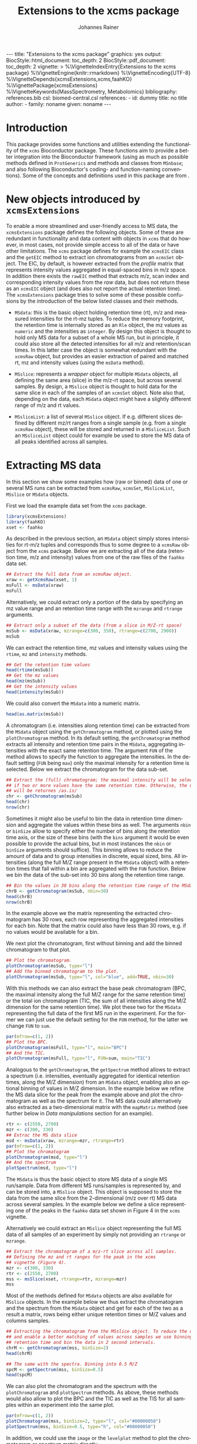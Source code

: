 #+TITLE: Extensions to the xcms package
#+AUTHOR:    Johannes Rainer
#+EMAIL:     johannes.rainer@eurac.edu
#+DESCRIPTION:
#+KEYWORDS:
#+LANGUAGE:  en
#+OPTIONS: ^:{} toc:nil
#+PROPERTY: exports code
#+PROPERTY: session *R*

#+EXPORT_SELECT_TAGS: export
#+EXPORT_EXCLUDE_TAGS: noexport

#+BEGIN_HTML
---
title: "Extensions to the xcms package"
graphics: yes
output:
  BiocStyle::html_document:
    toc_depth: 2
  BiocStyle::pdf_document:
    toc_depth: 2
vignette: >
  %\VignetteIndexEntry{Extensions to the xcms package}
  %\VignetteEngine{knitr::rmarkdown}
  %\VignetteEncoding{UTF-8}
  %\VignetteDepends{xcmsExtensions,xcms,faahKO}
  %\VignettePackage{xcmsExtensions}
  %\VignetteKeywords{MassSpectrometry, Metabolomics}
bibliography: references.bib
csl: biomed-central.csl
references:
- id: dummy
  title: no title
  author:
  - family: noname
    given: noname
---

#+END_HTML

# #+BEGIN_SRC R :ravel echo=FALSE, results='asis', message=FALSE
#   BiocStyle::markdown()
# #+END_SRC

* How to export this to a =Rmd= vignette			   :noexport:

Use =ox-ravel= to export this file as an R markdown file (=C-c C-e m r=). That
way we don't need to edit the resulting =Rmd= file.

* How to export this to a =Rnw= vignette 			   :noexport:

*Note*: this is deprecated! Use the =Rmd= export instead!

Use =ox-ravel= from the =orgmode-accessories= package to export this file to a
=Rnw= file. After export edit the generated =Rnw= in the following way:

1) Delete all =\usepackage= commands.
2) Move the =<<style>>= code chunk before the =\begin{document}= and before
   =\author=.
3) Move all =%\Vignette...= lines at the start of the file (even before
   =\documentclass=).
4) Replace =\date= with =\date{Modified: 21 October, 2013. Compiled: \today}=
5) Eventually search for all problems with =texttt=, i.e. search for pattern
   ="==.

Note: use =:ravel= followed by the properties for the code chunk headers,
e.g. =:ravel results='hide'=. Other options for knitr style options are:
+ =results=: ='hide'= (hides all output, not warnings or messages), ='asis'=,
  ='markup'= (the default).
+ =warning=: =TRUE= or =FALSE= whether warnings should be displayed.
+ =message=: =TRUE= or =FALSE=, same as above.
+ =include=: =TRUE= or =FALSE=, whether the output should be included into the
  final document (code is still evaluated).

* Working with =svn= and =git=					   :noexport:

First check out the svn repo using git:

=git svn clone svn+ssh://svn@source.gm.eurac.edu/chrisUtils --stdlayout=.

Pull the existing =git= repository to this /new/ repo: from within the folder call

=git pull ~/Projects/git/chrisUtils=

Eventually rebasing it again (shouldn't do anything actually).

=git svn rebase=

Commiting (if there is anything to commit) and push it to svn:

=git svn dcommit=.

Now, if we want to create a tag (say we have done a release).

=git svn tag=.


Based on
http://stackoverflow.com/questions/22527867/adding-svn-remote-to-existing-git-repo.



* Introduction

This package provides some functions and utilities extending the functionality
of the =xcms= Bioconductor package. These functions aim to provide a better
integration into the Bioconductor framework (using as much as possible methods
defined in =ProtGenerics= and methods and classes from =MSnbase=; and also
following Bioconductor's coding- and function-naming conventions). Some of the
concepts and definitions used in this package are from \cite{Smith:2014di}.


* New objects introduced by =xcmsExtensions=

To enable a more streamlined and user-friendly access to MS data, the
=xcmsExtensions= package defines the following objects. Some of these are
redundant in functionality and data content with objects in =xcms= that do
however, in most cases, not provide simple access to all of the data or have
other limitations. The =xcms= package defines for example the =xcmsEIC= class
and the =getEIC= method to extract ion chromatograms from an =xcmsSet=
object. The EIC, by default, is however extracted from the /profile/ matrix that
represents intensity values aggregated in equal-spaced bins in m/z space. In
addition there exists the =rawEIC= method that extracts m/z, scan index and
corresponding intensity values from the /raw/ data, but does not return these as
an =xcmsEIC= object (and does also not report the actual retention time). The
=xcmsExtensions= package tries to solve some of these possible confusions by the
introduction of the below listed classes and their methods.

+ =MSdata=: this is the basic object holding retention time (rt), m/z and
  measured intensities for the rt-mz tuples. To reduce the memory footprint, the
  retention time is internally stored as an =Rle= object, the mz values as
  =numeric= and the intensities as =integer=. By design this object is thought
  to hold only MS data for a subset of a whole MS run, but in principle, it
  could also store all the detected intensities for all m/z and retention/scan
  times. In this latter case the object is somewhat redundant with the =xcmsRaw=
  object, but provides an easier extraction of paired and matched rt, mz and
  intensity values (using the =msData= method).

+ =MSslice=: represents a /wrapper/ object for multiple =MSdata= objects, all
  defining the same area (slice) in the m/z-rt space, but across several
  samples. By design, a =MSslice= object is thought to hold data for the same
  slice in each of the samples of an =xcmsSet= object. Note also that, depending
  on the data, each =MSdata= object might have a slightly different range of m/z
  and rt values.

+ =MSsliceList=: a list of several =MSslice= object. If e.g. different slices
  defined by different mz/rt ranges from a single sample (e.g. from a single
  =xcmsRaw= object), these will be stored and returned in a =MSsliceList=. Such
  an =MSsliceList= object could for example be used to store the MS data of all
  peaks identified across all samples.

* Extracting MS data

In this section we show some examples how (raw or binned) data of one or several
MS runs can be extracted from =xcmsRaw=, =xcmsSet=, =MSsliceList=, =MSslice= or
=MSdata= objects.

First we load the example data set from the =xcms= package.

#+BEGIN_SRC R :ravel results='silent', message=FALSE
  library(xcmsExtensions)
  library(faahKO)
  xset <- faahko
#+END_SRC

As described in the previous section, an =MSdata= object simply stores
intensities for rt-m/z tuples and corresponds thus to some degree to a =xcmsRaw=
object from the =xcms= package. Below we are extracting all of the data
(retention time, m/z and intensity) values from one of the raw files of the
=faahko= data set.

#+BEGIN_SRC R :ravel warning=FALSE, message=FALSE
  ## Extract the full data from an xcmsRaw object.
  xraw <- getXcmsRaw(xset, 1)
  msFull <- msData(xraw)
  msFull
#+END_SRC

Alternatively, we could extract only a portion of the data by specifying an mz
value range and an retention time range with the =mzrange= and =rtrange=
arguments.

#+BEGIN_SRC R :ravel warning=FALSE, message=FALSE
  ## Extract only a subset of the data (from a slice in M/Z-rt space)
  msSub <- msData(xraw, mzrange=c(300, 350), rtrange=c(2700, 2900))
  msSub
#+END_SRC

We can extract the retention time, mz values and intensity values using the
=rtime=, =mz= and =intensity= methods.

#+BEGIN_SRC R
  ## Get the retention time values
  head(rtime(msSub))
  ## Get the mz values
  head(mz(msSub))
  ## Get the intensity values
  head(intensity(msSub))
#+END_SRC

We could also convert the =MSdata= into a numeric matrix.

#+BEGIN_SRC R
  head(as.matrix(msSub))
#+END_SRC

# Extract the chromatogram, plot the total ion chromatogram and the base peak
# chromatogram.

A chromatogram (i.e. intensities along retention time) can be extracted from the
=MSdata= object using the =getChromatogram= method, or plotted using the
=plotChromatogram= method. In its default setting, the =getChromatogram= method
extracts all intensity and retention time pairs in the =MSdata=, aggregating
intensities with the exact same retention time. The argument =FUN= of the method
allows to specify the function to aggregate the intensities. In the default
setting (=FUN= being =max=) only the maximal intensity for a retention time is
selected. Below we extract the chromatogram for the data sub-set.

#+BEGIN_SRC R :ravel warning=FALSE
  ## Extract the (full) chromatogram; the maximal intensity will be selected
  ## if two or more values have the same retention time. Otherwise, the data
  ## will be returnes /as.is/
  chr <- getChromatogram(msSub)
  head(chr)
  nrow(chr)
#+END_SRC

Sometimes it might also be useful to bin the data in retention time dimension
and aggregate the values within these bins as well. The arguments =nbin= or
=binSize= allow to specify either the number of bins along the retention time
axis, or the size of these bins (with the =bins= argument it would be even
possible to provide the actual bins, but in most instances the =nbin= or
=binSize= arguments should suffice). This binning allows to reduce the amount of
data and to group intensities in discrete, equal sized, bins. All intensities
(along the full M/Z range present in the =MSdata= object) with a retention times
that fall within a bin are aggregated with the =FUN= function. Below we bin the
data of the sub-set into 30 bins along the retention time range.

#+NAME: xcmse-bin-chromatogram
#+BEGIN_SRC R
  ## Bin the values in 30 bins along the retention time range of the MSdata
  chrB <- getChromatogram(msSub, nbin=30)
  head(chrB)
  nrow(chrB)
#+END_SRC

In the example above we the matrix representing the extracted chromatogram has
30 rows, each row representing the aggregated intensities for each bin. Note
that the matrix could also have less than 30 rows, e.g. if no values would be
available for a bin.

We next plot the chromatogram, first without binning and add the binned
chromatogram to that plot.

#+NAME: xcmsExtensions-chromatogram-plot
#+BEGIN_SRC R :ravel fig.align='center', fig.width=7, fig.height=4, fig.cap="Extracted chromatogram for the data sub set. With (blue) and without (black) binning along the retention time axis."
  ## Plot the chromatogram.
  plotChromatogram(msSub, type="l")
  ## Add the binned chromatogram to the plot.
  plotChromatogram(msSub, type="l", col="blue", add=TRUE, nbin=30)
#+END_SRC

With this methods we can also extract the base peak chromatogram
\cite{Smith:2014di} (BPC, the maximal intensity along the full M/Z range for the
same retention time) or the total ion chromatogram (TIC, the sum of all
intensities along the M/Z dimension for the same retention time). We plot these
two for the =MSdata= representing the full data of the first MS run in the
experiment. For the former we can just use the default setting for the =FUN=
method, for the latter we change =FUN= to =sum=.

#+NAME: xcmsExtensions-chromatogram-plot-bpc-tic
#+BEGIN_SRC R :ravel results='hold', fig.align='center', fig.width=7, fig.height=3.5, fig.cap="Base peak chromatogram (BPC) and total ion chromatogram (TIC) for the full data."
  par(mfrow=c(1, 2))
  ## Plot the BPC.
  plotChromatogram(msFull, type="l", main="BPC")
  ## And the TIC.
  plotChromatogram(msFull, type="l", FUN=sum, main="TIC")
#+END_SRC

# Extract the spectrum.
Analogous to the =getChromatogram=, the =getSpectrum= method allows to extract a
spectrum (i.e. intensities, eventually aggregated for identical retention times,
along the M/Z dimension) from an =MSdata= object, enabling also an optional
binning of values in M/Z dimension. In the example below we refine the MS data
slice for the peak from the example above and plot the chromatogram as well as
the spectrum for it. The MS data could alternatively also extracted as a
two-dimensional matrix with the =mapMatrix= method (see further below in /Data
manipulations/ section for an example).

#+NAME: xcmsExtensions-chromatogram-and-spectrum
#+BEGIN_SRC R :ravel results='hold', fig.align='center', fig.width=7, fig.height=3.5, fig.cap="Chromatogram and spectrum for the peak."
  rtr <- c(2550, 2700)
  mzr <- c(300, 330)
  ## Extrac the MS data slice
  msd <- msData(xraw, mzrange=mzr, rtrange=rtr)
  par(mfrow=c(1, 2))
  ## Plot the chromatogram
  plotChromatogram(msd, type="l")
  ## And the spectrum
  plotSpectrum(msd, type="l")
#+END_SRC

The =MSdata= is thus the basic object to store MS data of a single MS
run/sample. Data from different MS runs/samples is represented by, and can be
stored into, a =MSslice= object. This object is supposed to store the data from
the same slice from the 2-dimensional (m/z over rt) MS data across several
samples. In the example below we define a slice representing one of the peaks in
the =faahko= data set shown in Figure 4 in the =xcms= vignette.

Alternatively we could extract an =MSslice= object representing the full MS data
of all samples of an experiment by simply not providing an =rtrange= or
=mzrange=.

#+BEGIN_SRC R :ravel warning=FALSE, message=FALSE
  ## Extract the chromatogram of a m/z-rt slice across all samples.
  ## Defining the mz and rt ranges for the peak in the xcms
  ## vignette (Figure 4).
  mzr <- c(300, 330)
  rtr <- c(2550, 2700)
  mss <- msSlice(xset, rtrange=rtr, mzrange=mzr)
  mss
#+END_SRC

Most of the methods defined for =MSdata= objects are also available for
=MSslice= objects. In the example below we thus extract the chromatogram and the
spectrum from the =MSdata= object and get for each of the two as a result a
matrix, rows being either unique retention times or M/Z values and columns
samples.

#+BEGIN_SRC R
  ## Extracting the chromatogram from the MSslice object. To reduce the data points
  ## and enable a better matching of values across samples we use binning on the
  ## retention time and bin the data in 2 second intervals.
  chrM <- getChromatogram(mss, binSize=2)
  head(chrM)

  ## The same with the spectra. Binning into 0.5 M/Z
  spcM <- getSpectrum(mss, binSize=0.5)
  head(spcM)
#+END_SRC

We can also plot the chromatogram and the spectrum with the =plotChromatogram=
and =plotSpectrum= methods. As above, these methods would also allow to plot the
BPC and the TIC as well as the TIS for all samples within an experiment into the
same plot.

#+NAME: xcmsExtensions-MSslice-chromatogram-spectrum-plot
#+BEGIN_SRC R :ravel fig.cap="Chromatogram and spectrum of all samples for the specified MS data slice.", fig.align='center'
  par(mfrow=c(1, 2))
  plotChromatogram(mss, binSize=2, type="l", col="#00000050")
  plotSpectrum(mss, binSize=0.5, type="h", col="#00000050")

#+END_SRC

In addition, we could use the =image= or the =levelplot= method to plot the
chromatogram or spectrum matrix directly.

#+NAME: xcmsExtensions-MSslice-chromatogram-levelplot-plot
#+BEGIN_SRC R :ravel fig.cap="Chromatogram of each sample in the experiment represented as an image plot (levelplot). ", fig.align='center', fig.width=7, fig.height=5
  levelplot(chrM, las=2, xlab="Retention time", ylab="Sample")
#+END_SRC

#+NAME: xcmsExtensions-MSslice-spectrum-levelplot-plot
#+BEGIN_SRC R :ravel fig.cap="Spectrum of each sample in the experiment represented as an image plot (levelplot). ", fig.align='center', fig.width=7, fig.height=5
  levelplot(spcM, las=2, xlab="M/Z", ylab="Sample")
#+END_SRC

# MSsliceList objects
If multiple different ranges (in M/Z and/or retention time space) are defined,
the =msSlice= method would extract =MSslice= object for each of these and return
the results as a =MSsliceList=.

In the example below we extract a slice of MS data for each of the four peaks
from the =xcms= vignette, Figure 3 from all samples.

#+BEGIN_SRC R
  ## Defining the mz and rt ranges.
  mzr <- rbind(c(300.0, 300.3),
               c(301.0, 301.3),
               c(298.0, 298.3),
               c(491.0, 491.4))
  rtr <- rbind(c(3300, 3450),
               c(3300, 3450),
               c(3100, 3250),
               c(3300, 3500))
  ## Extracting the MS data slices; we are extracting the raw,
  ## i.e. unaligned retention times.
  msl <- msSlice(xset, rtrange=rtr, mzrange=mzr, rt="raw")
  msl
#+END_SRC

Plotting the (base peak) chromatogram for each of the slices.

#+NAME: xcmsExtensions-MSsliceList-peaks-chrom-plot
#+BEGIN_SRC R :ravel fig.cap="Base peak chromatogram for each of the MS data slices across all samples.", fig.align='center'
  par(mfrow=c(2, 2))
  lapply(slices(msl), plotChromatogram, type="l", col="#00000080")
#+END_SRC


* Data manipulations

One of the simplest data manipulations is to aggregate intensities in bins along
the M/Z or the retention time axis. This might be done to reduce the amount of
data points e.g. to plot the data. Binning in retention time dimension is also
especially useful to match individual intensities across samples, if the
retention times slightly differ. In the example below we aggregate intensities
in bins of size 1 along the M/Z and along the retention time axis (especially in
M/Z dimension this binning might be too coarse in a real world situation). By
default, the maximal signal is selected for each bin, but this can be changed
with the argument =FUN=.

#+NAME: xcmsExtensions-binning-chrom-spec-plot
#+BEGIN_SRC R :ravel fig.cap="Chromatogram and Spectrum for the MS data sub-set, grey represents the raw data and blue the binned values. Upper row: binned along the M/Z dimension, lower row: in retention time dimension.", fig.align='center'
  ## Using the the same of the MS data from the previous section.
  rtr <- c(2550, 2700)
  mzr <- c(300, 330)
  msd <- msData(xraw, mzrange=mzr, rtrange=rtr)

  ## Bin along the M/Z range
  mzBinned <- binMz(msd, binSize=1)
  ## And along the retention time
  rtBinned <- binRtime(msd, binSize=5)

  ## Plotting
  par(mfrow=c(2, 2))
  plotChromatogram(msd, type="l", col="grey")
  plotChromatogram(mzBinned, type="l", add=TRUE, col="blue", lty=2)
  plotSpectrum(msd, type="l", col="grey")
  plotSpectrum(mzBinned, type="l", add=TRUE, col="blue", lty=2)
  ##
  plotChromatogram(msd, type="l", col="grey")
  plotChromatogram(rtBinned, type="l", add=TRUE, col="blue", lty=2)
  plotSpectrum(msd, type="l", col="grey")
  plotSpectrum(rtBinned, type="l", add=TRUE, col="blue", lty=2)
#+END_SRC

To bin the data matrix in both dimensions, the =binMzRtime= method can be used.

The MS data can also be extracted as a two-dimensional matrix, with rows being
the M/Z and columns the retention time values for each measurement. This might
e.g. be useful to plot the data using the =image= or =levelplot=
functions. Below we first bin the =MSdata= in both, M/Z and retention time,
extract the resulting MS data matrix and plot it. Below we plot the matrix using
the =image= function, to use the =levelplot= we first have to cast the
=dgCMatrix= into a /normal/ matrix using the =as.matrix= function.

#+NAME: xcmsExtensions-binning-mapMatrix-plot
#+BEGIN_SRC R :ravel fig.cal="Image plot of the binned MS data.", fig.align='center'
  ## We bin the data along the retention time in 5 second intervals and into 20
  ## bins along the M/Z dimension.
  M <- mapMatrix(binMzRtime(msd, rtBinSize=5, mzNbin=20))
  image(M, xlab="Retention time", ylab="M/Z")
#+END_SRC

The same binning can also be applied to =MSslice= and =MSsliceList=
objects. For both methods, the =mzrange= or =rtrange= across all samples is
first cut into intervals and the binning is then performed, for each sample
separately, but using the same bins.



* Simple peak/compound identification

One of the major problems in the metabolomics data analysis workflow is the
identification of the compounds. To facilitate this step, the =xcmsExtensions=
package provides an internal, simple, database that enables a fast and easy
identification based on the compound mass.

In the code chunk below we show some basic information on this database, that is
bound to the variable name =scDb= (for /simple compound database/).

#+BEGIN_SRC R :ravel results='hold'
  ## Show some information on the database.
  scDb
#+END_SRC

Some of the methods defined by the =AnnotationDbi= Bioconductor package are
implemented, thus we can ask for the available columns in the database with the
=columns= method or get the SQLite database connection with the =dbconn=
method.

#+BEGIN_SRC R
  ## List the available columns.
  columns(scDb)
#+END_SRC

To retrieve compounds in this database we can use the =compounds= method, that
by default will return all of the available compounds. The =xcmsExtensions=
package implements however also the filtering framework introduced by
Bioconductor's =ensembldb= package. Thus, we can use an =CompoundidFilter= to
select only specific compounds from the database.

#+BEGIN_SRC R
  ## Get all of the compounds from the database.
  allCmps <- compounds(scDb)
  nrow(allCmps)
#+END_SRC

The =compounds= method returns all database columns from the respective database
table from the database. The method's =columns= argument allows to select only
specific columns (selected from the available ones returned by the =columns=
method shown above) that should be returned.

As stated above, we can use this database also for a simple, mass based,
peak/compound identification. The =mzmatch= method compares the provided masses
with the M/Z values of all of the compounds in the database and returns for each
mass all compounds that match the specified mass given a user specified mass
difference threshold. This allowed difference can be defined with the =mzdev=
and =ppm= arguments. By default, the method returns all matches allowing a
difference of 10 ppm.

#+BEGIN_SRC R
  ## Defining compound masses.
  comps <- c(300.1898, 298.1508, 491.2000, 169.13481, 169.1348)

  ## Searching for matches in the database.
  Res <- mzmatch(comps, scDb)

  Res
#+END_SRC

The results are returned as a =list=, elements being a matrix with the match(es)
for each specified mass. The column =idx= of the matrix contains the compound
IDs and the column =deltaMz= the difference between the specified mass and the
compound's M/Z value. In the code chunk below we're defining an
=CompoundidFilter= for the identified compounds of the 4th mass and return its
name and inchi key from the database.

#+BEGIN_SRC R
  ## Define CompoundidFilter for the matches of the selected mass
  cf <- CompoundidFilter(Res[[4]][, 1])

  ## Getting the compounds' names and inchi keys from the database
  cmps <- compounds(scDb, filter=cf, columns=c("name", "inchikey"))
  cmps
#+END_SRC


* Using =xcmsExtensions= for an updated =xcms= data analysis workflow

TODO: use the workflow in =xcms= but use as much as possible the stuff from the
=xcmsExtensions=.

In this section we perform the analysis of the =faahKO= data set described in
the =xcms= package vignette /LC/MS Preprocessing and Analysis with xcms/.

#+BEGIN_SRC R
  ## load the libraries and data
  library(xcms)
  library(xcmsExtensions)
  library(faahKO)
  ## list the files provided by the package
  cdfpath <- system.file("cdf", package="faahKO")
  dir(cdfpath, recursive=TRUE)
#+END_SRC

In contrast to the default workflow, we define a =data.frame= specifying the
input files, associated samples and phenotypes (or genotypes as in the present
setup). Usually, such a table will be saved as a tabulator delimited text file
which is then read with the =read.table= or =read.AnnotatedDataFrame= method.

#+BEGIN_SRC R
  ## Define a phenotype data.frame
  cdffiles <- dir(cdfpath, recursive=TRUE, full.names=TRUE)
  ## Extract the genotype from the file name
  genot <- rep("KO", length(cdffiles))
  genot[grep(cdffiles, pattern="WT")] <- "WT"
  ## And the sample name.
  tmp <- strsplit(cdffiles, split=.Platform$file.sep)
  sampn <- unlist(lapply(tmp, function(z){
      return(gsub(z[length(z)], pattern=".CDF", replacement="", fixed=TRUE))
  }))

  ## And the phenodata table
  pheno <- data.frame(file=cdffiles, genotype=genot, name=sampn)

  head(pheno)
#+END_SRC

Next we create a new =xcmsSet= object with the =xcmsSet= function. This call
will identify peaks in each of the samples. In most instances we might however
change the default peak identification approach with the =centwave= method
\cite{Tautenhahn:2008fx}. In any case, we have to set the sample class
assignment according to the experimental setup so that the peak grouping across
samples is performed as expected. Similar to other data objects defined in
Bioconductor (e.g. the =ExpressionSet=), we can access data in the provided
phenodata table using the =$= operator.

#+BEGIN_SRC R :ravel message=FALSE, warning=FALSE
  ## The default call from the vignette.
  xset <- xcmsSet(files=cdffiles, phenoData=pheno)

  ## Setting the sample class; that's important for the peak grouping
  ## algorithm
  sampclass(xset) <- xset$genotype

  ## At last we define also a color for each of the two genotypes.
  genoColor <- c("#E41A1C80", "#377EB880")
  names(genoColor) <- c("KO", "WT")
#+END_SRC

Next we plot the base peak chromatogram (BPC) and the total ion chromatogram
(TIC) for all of the files to get a global overview of the data. To this end
we're extracting an =MSslice= object without specifying an M/Z and retention
time range, thus returning the full MS data for each sample.

#+BEGIN_SRC R :ravel message=FALSE, warning=FALSE
  ## Get the full MS data from each sample.
  fullData <- msSlice(xset)
#+END_SRC

The BPC and the BPS (base peak spectrum, i.e. the maximum signal across the
retention time range for one M/Z) are shown below.

#+NAME: xcmsExtensions-xcms-wf-bpc-bps
#+BEGIN_SRC R :ravel fig.cap="Base peak chromatogram and base peak spectrum of all samples. Red and blue lines represent KO and WT samples, respectively.", fig.align="center", message=FALSE, warning=FALSE, width=8, height=4
  par(mfrow=c(1, 2))
  plotChromatogram(fullData, binSize=1, col=genoColor[xset$genotype], main="BPC", type="l")
  plotSpectrum(fullData, binSize=0.1, col=genoColor[xset$genotype], main="BPS", type="l")
#+END_SRC

According to the spectrum, there seems to be some difference between the sample
group around an M/Z of about 320. We will extract a slice from the whole MS data
from an M/Z value of 320 to 330, taking the full retention time range.

#+NAME: xcmsExtensions-xcms-wf-mzslice
#+BEGIN_SRC R :ravel fig.cap="Chromatogram and spectrum for the specified M/Z slice.", fig.align="center", message=FALSE, warning=FALSE, width=8, height=4
  ## Extract the slice
  mzs <- msSlice(xset, mzrange=c(320, 330))

  par(mfrow=c(1, 2))
  plotChromatogram(mzs, binSize=1, col=genoColor[xset$genotype], main="BPC", type="l")
  plotSpectrum(mzs, binSize=0.1, col=genoColor[xset$genotype], main="BPS", type="l")
#+END_SRC

Indeed, there is a clear difference between the groups in that slice.

Next we plot the total ion chromatogram (TIC) and total ion spectrum (TIS).

#+NAME: xcmsExtensions-xcms-wf-tic-tis
#+BEGIN_SRC R :ravel fig.cap="Total ion chromatogram and total ion spectrum of all samples. Red and blue lines represent KO and WT samples, respectively.", fig.align="center", message=FALSE, warning=FALSE, width=8, height=4
  par(mfrow=c(1, 2))
  plotChromatogram(fullData, binSize=1, FUN=sum, col=genoColor[xset$genotype], main="TIC", type="l")
  plotSpectrum(fullData, binSize=0.1, FUN=sum, col=genoColor[xset$genotype], main="TIS", type="l")
#+END_SRC

Plotting also boxplots of the signal distribution of all peaks per sample; width
of the boxes relative to the number of peaks.

#+NAME: xcmsExtensions-xcms-boxplot-rawdata
#+BEGIN_SRC R :ravel fig.cap="Distribution of (integrated) peak intensities per sample.", fig.align="center", message=FALSE, warning=FALSE, width=8, height=5
  boxplot(log2(into)~sample, xlab="", data=data.frame(peaks(xset)),
          main="Peak intensity distribution", col=genoColor[xset$genotype],
          varwidth=TRUE, xaxt="n", ylab=expression(log[2]~intensity))
  axis(side=1, at=1:length(xset$name), as.character(xset$name), las=2)
#+END_SRC

Some of the samples show higher overall peak intensities but over and above,
their distribution across samples is comparable. The number of identified peaks
per sample (represented by the box width) varies also between samples.

Next we perform the grouping of the peaks across sample and the retention time
correction. As stated above, setting the class assignment of the samples (using
the =sampclass= method) is crucial, since the default peak grouping algorithm
(=group.density=) requires by default that at a peak has to be present in at
least 30% of the samples in a class in order to be considered a peak (argument
=minfrac=). After retention time correction the peaks are grouped again and
finally missing peak data is filled in.

#+BEGIN_SRC R :ravel message=FALSE, warning=FALSE
  ## Perform the peak grouping across samples.
  xset <- group(xset)

  ## Perform the retention time correction.
  xset <- retcor(xset, family="symmetric")

  ## Group the peaks after retention time correction.
  xset <- group(xset)

  ## Filling missing peak data.
  xset <- fillPeaks(xset)
#+END_SRC

The =groupval= method can be used to access the actual peak intensity values of
the grouped peaks. By default that method returns the index of the corresponding
peak in the =peaks= slot, to return the integrated original (raw) signal of the
peak we can set the =value= argument of the method to =into=.

#+BEGIN_SRC R
  ## Accessing the intensity value of the grouped peaks.
  head(groupval(xset, value="into"))
#+END_SRC

On that matrix we can perform the remaining analyses. We're first evaluating the
signal distribution of the peaks per sample. Note that we add a =+1= to each of
the signal intensities to avoid taking the logarithm of values between 0 and 1,
or even of 0.

#+NAME: xcmsExtensions-xcms-peak-signal-distribution
#+BEGIN_SRC R :ravel fig.cap="Peak signal distribution per sample.", fig.align="center", width=8, height=5
  par(mfrow=c(1, 2))
  ## Density plot
  denses <- apply(log2(groupval(xset, value="into")+1), MARGIN=2, density)
  Xses <- do.call(cbind, lapply(denses, function(z) z$x))
  Yses <- do.call(cbind, lapply(denses, function(z) z$y))
  matplot(Xses, Yses, ylab="Density", xlab=expression(log[2]~peak~intensity),
          col=genoColor[xset$genotype], type="l", lty=1)
  ## And the boxplot
  boxplot(log2(groupval(xset, value="into")+1), col=genoColor[xset$genotype],
          xaxt="n", ylab=expression(log[2]~peak~intensity))
  axis(side=1, at=1:length(xset$name), xset$name, las=2)
#+END_SRC

The distribution of peak intensities (integrated intensities of the peak area)
between the samples are comparable, but there might be some need for
normalization.

As next we could use =limma= to identify peaks with significantly different
signal (i.e. differently abundant compounds) between the genotypes.


* Alternative way to access data in =xcmsRaw= objects

The =getData= method is an alternative method that can be used to extract paired
retention time, m/z and intensity values from an =xcmsRaw= object. The advantage
over the =msData= method described in the previous method is, that it allows
also a sub-setting by intensities.

Loading the libraries and the =xcmsRaw= object.

#+BEGIN_SRC R :ravel results='silent', message=FALSE
  library(xcmsExtensions)
  library(faahKO)
  xset <- faahko
  ## Getting the raw data for the first data file.
  xraw <- getXcmsRaw(xset)
#+END_SRC

The raw data of an LC/GC-MS run is stored in an =xcmsRaw= object, more
specifically, in the slots =@scantime=, =@env$mz=, =@env$intensity=. Extracting
data from such a =xcmsRaw= object can however be somewhat cumbersome, especially
when we want to extract only (eventually multiple) sub-sets of data. Also, for
memory reasons, the length of the =@scantime= slot does not match the length of
the =@env$mz= slot as it stores only the distinct scan/measurement time points.
We can however use the =scantimes= method to extract a numeric vector that
matches the length of the =@env$mz= and =@env$intensity= slots, thus specifying
the scan time for each of these data points.

#+BEGIN_SRC R
  ## What's the length of data points we have?
  length(xraw@env$mz)
  ## And the length of scan times?
  length(xraw@scantime)

  ## Extract the scan times matching the individual data points.
  head(scantimes(xraw))
  length(scantimes(xraw))
#+END_SRC

The data in an R-object should however not be accessed directly (i.e. accessing
the slots), but ideally through an /getter/ methods. Thus, to extract the raw
data from an =xcmsRaw= object we can use the =getData= method. We could also use
the =rawMat= method defined in the =xcms= package, but the =getData= should be
preferably used, as it is also faster and extracts always correct sub-sets if
sub-setting is done on retention time ranges.

#+BEGIN_SRC R
  ## Get the full data from the object
  dim(getData(xraw))
  head(getData(xraw))

  ## Extract only a subset of data specified by an retention time range.
  datmat <- getData(xraw, rtrange=c(2509, 2530))
  dim(datmat)

  ## We can also specify both, a retention time and a mz range.
  datmat <- getData(xraw, rtrange=c(2509, 2530), mzrange=c(301, 302.003))
#+END_SRC

Besides sub-setting by retention time and m/z ranges it is also possible to
extract data sub-sets defined by an intensity range.

#+BEGIN_SRC R
  ## Use and intensity range: all with a signal higher than 300
#+END_SRC

And finally, we can also specify multiple retention time and or m/z (or
intensity) ranges to extract multiple sub-sets.

#+BEGIN_SRC R

#+END_SRC

Note that, if we load an =xcmsRaw= object for a =xcmsSet= object after having
applied retention time correction, the retention times (scan time) we extract
from that object will correspond to the corrected ones.

#+BEGIN_SRC R :ravel results='hold'
  ## Grouping (alignment) of peaks/features
  xset <- group(xset)
  ## Retention time correction
  xset <- retcor(xset)
  ## Extract "raw" data; corrected retention times will be applied to the raw data.
  xraw2 <- getXcmsRaw(xset)
#+END_SRC

Extracting data by directly accessing the slots of an R-object is however no


* Standardization of names etc					   :noexport:

We base the naming convention of methods classes etc on the review from Smith et
al. \cite{Smith:2014di} and will implement as many methods and classes as
possible (and meaningful) from the =ProtGenerics= and =MSnbase= packages.

+ *Definitions*
  + *chromatogram*: intensity /vs/ (retention) time of the analytes.
  + *(mass) spectrum*: intensity /vs/ m/z; all points with a single retention time
    value (MS1, can be measured by MSMS again -> MS2).
  + *total ion spectrum (TIS)*: sum of all ion counts (intensity) with one RT
    (i.e. the sum of all spectra). Basically the sum of the signal per m/z over
    all RT resulting in intensity /vs/ m/z (intensity /vs/ m/z).
  + *total ion chromatogram (TIC)*: sum of all ion chromatograms, i.e. sum of ion
    counts per RT over all m/z (intensity /vs/ RT).
  + *extracted ion chromatogram (XIC)*: chromatogram (intensity /vs/ RT) for a
    fixed m/z.
  + *base peak chromatogram (BPC)*: most intense signal across m/z for each RT
    (intensity /vs/ RT).
  + *isotope trace*: signal produced by a single ion of a single analyte at a
    particular charge state, fixed m/z (intensity /vs/ RT for a fixed m/z). Sort
    of a peak in RT for a fixed m/z.
  + *isotopic envelope trace* a.k.a. *feature*: group of isotopic traces of a
    single analyte at a particular charge state (intensity /vs/ RT /vs/
    m/z). Represents all intensities/peaks in a RT, m/z region.

+ =ProtGenerics=

+ =MSnbase=

  - =MSmap= object.


* Creation of an =SimpleCompoundDb=				   :noexport:
:PROPERTIES:
:eval: never
:END:

Assuming we have downloaded the whole HMDB (http://www.hmdb.ca/) content as a
zip (http://www.hmdb.ca/downloads) and have unzipped it to the folder
=~/tmp/HMDB=. Note that we have to delete the large xml file containing all of
the metabolites first, i.e. the /hmdb_metabolites.xml/ file.

#+BEGIN_SRC R
  dbFile <- xcmsExtensions:::.createSimpleCompoundDb(hmdbPath="~/tmp/HMDB",
                                                     hmdbVersion="2016-04-03")
#+END_SRC

Alternatively we can also split the file into small peaces... hm , doesn't work!!!

=csplit hmdb_metabolites.xml '/^<?xml version="1.0" encoding="UTF-8"?>$/'=

=awk '/<?xml/{filename=NR".xml"}; {print > filename}' hmdb_metabolites.xml=


* TODOs								   :noexport:

** CANCELED Implement =getXIC= methods.
   CLOSED: [2016-04-05 Tue 15:22]
   - State "CANCELED"   from "TODO"       [2016-04-05 Tue 15:22] \\
     Can all be done with the =plotChromatogram= method.
+ [ ] =getXIC=: providing rtrange, mzrange, extract the ion chromatogram.
+ [ ] =getTIC=:
+ [ ] =getBPC=:
+ [ ] =getTIS=:
+ [ ] =getWhatever=: just extract everything from the 2-dimensional thing.

** TODO Implement =calibrate= method.
** DONE Stuff to work with the /HMDB/ xml files?
   CLOSED: [2016-04-05 Tue 15:22]
   - State "DONE"       from "TODO"       [2016-04-05 Tue 15:22]
** DONE =scantime= method for =xcmsRaw=.
   CLOSED: [2016-03-30 Wed 15:53]
   - State "DONE"       from "TODO"       [2016-03-30 Wed 15:53]
** DONE =MSslice= class [5/5]
   CLOSED: [2016-04-05 Tue 15:22]
   - State "DONE"       from "TODO"       [2016-04-05 Tue 15:22]
The =MSslice= represents a part of the data defined by an =rtrange= and an
=mzrange=. Would be nice to store that for one such range across several
files. But this again requires that the times AND mz are synced.

+ [X] Extract such an object using =msSlice= from an =xcmsSet= or =xcmsRaw=
  object.
+ [X] =plot= method: two different ones, one for the spectrum (intensity vs mz)
  and one for the chromatogram (intensity vs rt). In both cases we have to sum
  up intensities for /close/ values either on rt or on mz.
+ [X] Documentation.
+ [X] Examples to the vignette.
+ [X] =binMz=, =binRt= and both.

** TODO =MSsliceList= class [5/7]

Represents multiple =MSslice= objects. Each one defined by its own mz/rt region.

+ [X] Implement =[= to subset the list.
+ [X] Implement =[[= to extract individual (single) elements.
+ [ ] Add names slot.
+ [X] Documentation.
+ [X] Examples to the vignette.
+ [X] =binMz=, =binRt= and both.
+ [ ] =subset= method to subset a =MSslice= by =mzrange=, =rtrange= or both.

** DONE =MSdata= class [8/8]
   CLOSED: [2016-04-05 Tue 15:22]
   - State "DONE"       from "TODO"       [2016-04-05 Tue 15:22]
+ [X] =chromatogram=: plot the chromatogram of the =MSdata= object.
+ [X] =getChromatogram=: extract a chromatogram.
+ [X] =plotChromatogram=: plot a chromatogram; uses =getChromatogram= to extract
  the chromatogram.
+ [X] =getSpectrum=: extract a spectrum (intensity over m/z for one given
  (small) rt range).
+ [X] =plotSpectrum=: plot that.
+ [X] =msMap= method for =MSdata=: convert the =MSdata= into a =MSmap=.
+ [X] =binMzRtime= method to bin in both dimensions!
+ [X] =mapMatrix= method to extract a matrix representing the data (two-d).


** DONE Easy identification database. [2/2]
   CLOSED: [2016-04-13 Wed 15:15]
   - State "DONE"       from "TODO"       [2016-04-13 Wed 15:15]
+ [X] Create a simple database (table) with mass, internal id, external id,
  source and name to easily and fast identify peaks based on mass alone.
+ [X] Implement a method =mzmatch= that allows to
  - Identify e.g. peaks in the data (if applied to an =xcmsSet= object).
  - Annotate peaks (if applied to an annotation database object).
+ [ ] =subset= method to subset a =MSdata= by =mzrange=, =rtrange= or both.

** DONE shiny app to visualize the data of an =xcmsSet= or =xcmsRaw= object.
   CLOSED: [2016-04-18 Mon 15:19]
   - State "DONE"       from "TODO"       [2016-04-18 Mon 15:19]
+ Provide a =xcmsSet= object and display a page showing the base peak
  chromatogram and spectrum.
+ Below two sliders to select the mz and rt range.

** TODO Finish help and vignette [4/5]

+ [X] Help on =SimpleCompoundDb=.
+ [X] Help on =CompoundidFilter=.
+ [X] Vignette: use case for compound database.
+ [X] Vignette: example for =mzmatch=.
+ [ ] Vignette: /standard/ workflow with new methods.


* References
